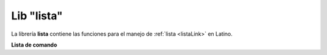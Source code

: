 .. meta::
   :description: Librería de listas en Latino
   :keywords: manual, documentacion, latino, librerias, lib, listas

=============
Lib "lista"
=============
La librería **lista** contiene las funciones para el manejo de :ref:`lista <listaLink>` en Latino.

**Lista de comando**

+----------------------+------------+----------------------------------------------------------+
| Comando              | Parámetros | Descripción                                              |
+======================+============+==========================================================+
| invertir\( \)        | 1          | Invierte el orden de la lista                            |
+----------------------+------------+----------------------------------------------------------+
| agregar\( \)         | 2          | Agrega un elemento al final de la lista                            |
+----------------------+------------+----------------------------------------------------------+
| extender\( \)        | 2          | Agrega los elementos (que no existe) de una lista en otra lista
|----------------------+------------+----------------------------------------------------------+
| eliminar_indice\( \) | 2          | Elimina un elemento de la lista por posicion               |
+----------------------+------------+----------------------------------------------------------+
| longitud\( \)        | 1          | Devuelve la cantidad de elementos de una lista           |
+----------------------+------------+----------------------------------------------------------+
| indice\( \)          | 2          | Devuelve el indice del elemento buscado
+----------------------+------------+----------------------------------------------------------+
| encontrar\( \)       | 2          | Es un alias de indice
+----------------------+------------+----------------------------------------------------------+
| comparar\( \)        | 2          | Devuelve -1 si la lista original es menor, 1 si es mayor y 0 si son iguales  |
+----------------------+------------+----------------------------------------------------------+
| insertar\( \)        | 3          | Inserta un elemento en la posicion indicada (lista_original, elemento_nuevo, posicion(numero))
+----------------------+------------+----------------------------------------------------------+
| eliminar\( \)        | 2          | Elimina un elemento de la lista (elimina uno o todos?)
+----------------------+------------+----------------------------------------------------------+
| contiene\( \)        | 2          | Devuelve verdadero si el elemento existe en la lista
+----------------------+------------+----------------------------------------------------------+
| concatenar\( \)      | 2          | Uné todos los elementos de dos listas en una sola        |
+----------------------+------------+----------------------------------------------------------+
| crear\( \)           | 1          | Crea una lista con el nombre especificado                |
+----------------------+------------+----------------------------------------------------------+

